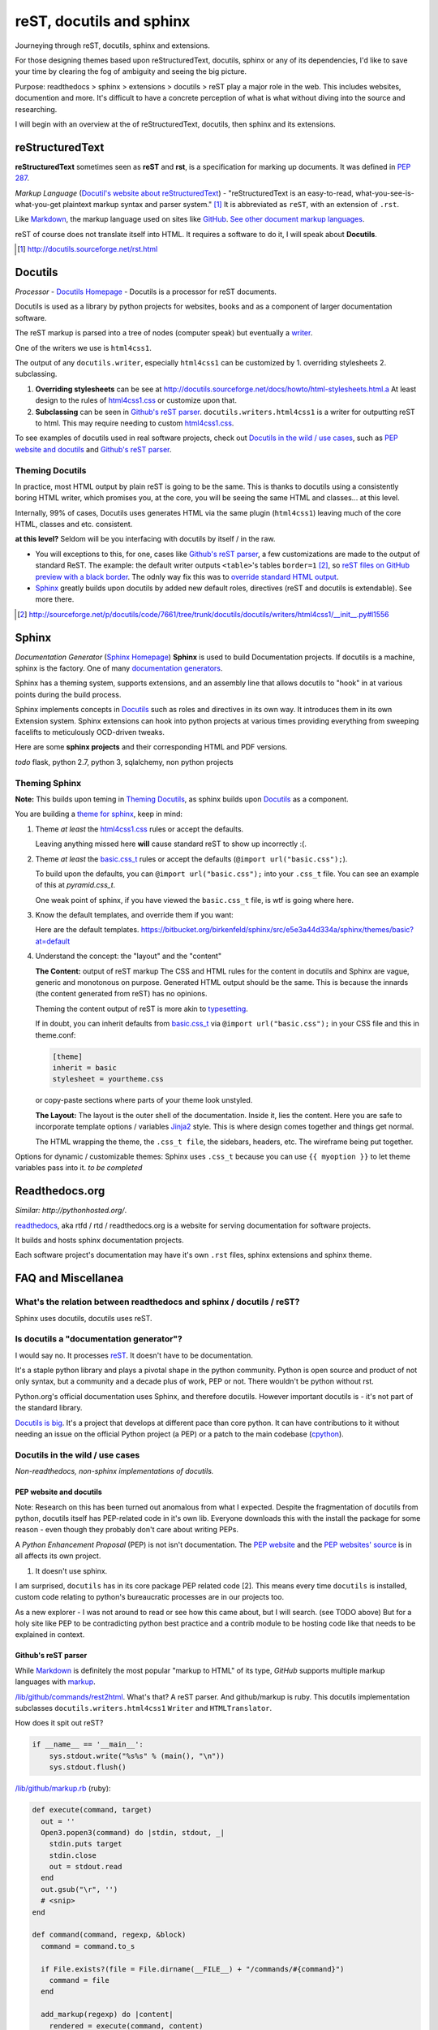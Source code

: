 .. _reST, docutils, sphinx, readthedocs:

#########################
reST, docutils and sphinx
#########################

Journeying through reST, docutils, sphinx and extensions.

For those designing themes based upon reStructuredText, docutils, sphinx or any of its dependencies, I'd like to save your time by clearing the fog of ambiguity and seeing the big picture.

Purpose: readthedocs > sphinx > extensions > docutils > reST play a major role in the web. This includes websites, documention and more. It's difficult to have a concrete perception of what is what without diving into the source and researching.

I will begin with an overview at the of reStructuredText, docutils, then sphinx and its extensions.

================
reStructuredText
================

**reStructuredText** sometimes seen as **reST** and **rst**, is a
specification for marking up documents. It was defined in `PEP 287`_.

*Markup Language* (`Docutil's website about reStructuredText`_) - "reStructuredText is an easy-to-read, what-you-see-is-what-you-get plaintext markup syntax and parser system." [#]_ It is abbreviated as ``reST``, with an extension of ``.rst``.

Like `Markdown`_, the markup language used on sites like `GitHub`_. `See other document markup languages`_.

reST of course does not translate itself into HTML. It requires a software to do it, I will speak about **Docutils**.

.. [#] http://docutils.sourceforge.net/rst.html

========
Docutils
========

*Processor* - `Docutils Homepage`_ - Docutils is a processor for reST
documents.

Docutils is used as a library by python projects for websites, books and as a component of larger documentation software.

The reST markup is parsed into a tree of nodes (computer speak) but eventually a `writer`_.

One of the writers we use is ``html4css1``. 

The output of any ``docutils.writer``, especially ``html4css1`` can be customized by 1. overriding stylesheets 2. subclassing.

1. **Overriding stylesheets** can be see at http://docutils.sourceforge.net/docs/howto/html-stylesheets.html.a At least design to the rules of `html4css1.css`_ or customize upon that.

2. **Subclassing** can be seen in `Github's reST parser`_. ``docutils.writers.html4css1`` is a writer for outputting reST to html. This may require needing to custom `html4css1.css`_.

To see examples of docutils used in real software projects, check out `Docutils in the wild / use cases`_, such as `PEP website and docutils`_ and `Github's reST parser`_.

Theming Docutils
----------------

In practice, most HTML output by plain reST is going to be the same. This is thanks to docutils using a consistently boring HTML writer, which promises you, at the core, you will be seeing the same HTML and classes... at this level.

Internally, 99% of cases, Docutils uses generates HTML via the same plugin (``html4css1``) leaving much of the core HTML, classes and etc. consistent.

**at this level?** Seldom will be you interfacing with docutils by itself / in the raw.

- You will exceptions to this, for one, cases like `Github's reST parser`_, a few customizations are made to the output of standard ReST. The example: the default writer outputs ``<table>``'s tables ``border=1`` [#]_, so `reST files on GitHub preview with a black border`_. The odnly way fix this was to `override standard HTML output`_.
- `Sphinx`_ greatly builds upon docutils by added new default roles, directives (reST and docutils is extendable). See more there.

.. [#] http://sourceforge.net/p/docutils/code/7661/tree/trunk/docutils/docutils/writers/html4css1/__init__.py#l1556
.. _writer: http://repo.or.cz/w/docutils.git/tree/HEAD:/docutils/docutils/writer
.. _override standard HTML output: https://github.com/github/markup/pull/220/files
.. _reST files on GitHub preview with a black border: https://github.com/github/markup/pull/220

======
Sphinx
======

*Documentation Generator* (`Sphinx Homepage`_) **Sphinx** is used to build Documentation projects. If docutils is a machine, sphinx is the factory. One of many `documentation generators`_.

Sphinx has a theming system, supports extensions, and an assembly line that allows docutils to "hook" in at various points during the build process.

Sphinx implements concepts in `Docutils`_ such as roles and directives in its own way. It introduces them in its own Extension system. Sphinx extensions can hook into python projects at various times providing everything from sweeping facelifts to meticulously OCD-driven tweaks.

Here are some **sphinx projects** and their corresponding HTML and PDF versions.

*todo* flask, python 2.7, python 3, sqlalchemy, non python projects

Theming Sphinx
--------------

**Note:** This builds upon teming in `Theming Docutils`_, as sphinx builds upon `Docutils`_ as a component.

You are building a `theme for sphinx`_, keep in mind:

1. Theme *at least* the `html4css1.css`_ rules or accept the defaults.

   Leaving anything missed here **will** cause standard reST to show up incorrectly :(.

2. Theme *at least* the `basic.css_t`_ rules or accept the defaults (``@import url("basic.css");``). 

   To build upon the defaults, you can ``@import url("basic.css");`` into your ``.css_t`` file. You can see an example of this at `pyramid.css_t`.

   One weak point of sphinx, if you have viewed the ``basic.css_t`` file, is wtf is going where here.

3. Know the default templates, and override them if you want:

   Here are the default templates. https://bitbucket.org/birkenfeld/sphinx/src/e5e3a44d334a/sphinx/themes/basic?at=default

4. Understand the concept: the "layout" and the "content"

   **The Content:** output of reST markup The CSS and HTML rules for the
   content in docutils and Sphinx are vague, generic and monotonous on
   purpose. Generated HTML output should be the same. This is because the
   innards (the content generated from reST) has no opinions.

   Theming the content output of reST is more akin to `typesetting`_.

   If in doubt, you can inherit defaults from `basic.css_t`_ via ``@import
   url("basic.css");`` in your CSS file and this in theme.conf:

   .. code-block:: ini

       [theme]
       inherit = basic
       stylesheet = yourtheme.css

   or copy-paste sections where parts of your theme look unstyled.

   **The Layout:** The layout is the outer shell of the documentation.
   Inside it, lies the content. Here you are safe to incorporate template
   options / variables `Jinja2`_ style. This is where design comes
   together and things get normal.

   The HTML wrapping the theme, the ``.css_t file``, the sidebars,
   headers, etc. The wireframe being put together.

Options for dynamic / customizable themes: Sphinx uses ``.css_t`` because you can use ``{{ myoption }}`` to let theme variables pass into it.  *to be completed*

.. _pyramid.css_t: https://bitbucket.org/birkenfeld/sphinx/src/e5e3a44d334a95fb2e83c1f485b8f57366c081e4/sphinx/themes/pyramid/static/pyramid.css_t?at=default
.. _basic.css_t: https://bitbucket.org/birkenfeld/sphinx/src/e5e3a44d334a95fb2e83c1f485b8f57366c081e4/sphinx/themes/basic/static/basic.css_t?at=default
.. _theme for sphinx: http://sphinx-doc.org/theming.html
.. _html4css1.css: http://docutils.sourceforge.net/docutils/writers/html4css1/html4css1.css

===============
Readthedocs.org
===============

*Similar: http://pythonhosted.org/*.

`readthedocs`_, aka rtfd / rtd / readthedocs.org is a website for serving documentation for software projects.

It builds and hosts sphinx documentation projects.

Each software project's documentation may have it's own ``.rst`` files, sphinx extensions and sphinx theme.

===================
FAQ and Miscellanea
===================

What's the relation between readthedocs and sphinx / docutils / reST?
---------------------------------------------------------------------

Sphinx uses docutils, docutils uses reST.

Is docutils a "documentation generator"?
----------------------------------------

I would say no. It processes `reST`_. It doesn't have to be documentation.

It's a staple python library and plays a pivotal shape in the python community. Python is open source and product of not only syntax, but a community and a decade plus of work, PEP or not. There wouldn't be python without rst.

Python.org's official documentation uses Sphinx, and therefore docutils. However important docutils is - it's not part of the standard library.

`Docutils is big`_. It's a project that develops at different pace than core python. It can have contributions to it without needing an issue on the official Python project (a PEP) or a patch to the main codebase (`cpython`_).

.. _Docutils is big: http://sourceforge.net/p/docutils/code/HEAD/tree/

Docutils in the wild / use cases
--------------------------------

*Non-readthedocs, non-sphinx implementations of docutils.*

PEP website and docutils
~~~~~~~~~~~~~~~~~~~~~~~~

Note: Research on this has been turned out anomalous from what I expected. Despite the fragmentation of docutils from python, docutils itself has PEP-related code in it's own lib. Everyone downloads this with the install the package for some reason - even though they probably don't care about writing PEPs.

A `Python Enhancement Proposal` (PEP) is not isn't documentation. The `PEP website`_ and the `PEP websites' source`_ is in all affects its own project.

1. It doesn't use sphinx.

I am surprised, ``docutils`` has in its core package PEP related code [2]. This means every time ``docutils`` is installed, custom code relating to python's bureaucratic processes are in our projects too.

.. [2]: http://sourceforge.net/p/docutils/code/HEAD/tree/trunk/docutils/docutils/writers/pep_html/
.. [3]: http://hg.python.org/peps/file/63595acfe51d/pep2pyramid.py#l316

 The website has instances where it actually overrides this in cases [3]. This is my first instance of what may be *pythpocrisy*. **TODO**: Find out how this happened. Purity in python maybe be spoken divinely through PEP's, but in practice habits are passed like a meme; through example. python.org is like the great sky castle of the python world, good python projects are like examples of world-class cities, great programmers are great people that set examples of best practice and the role models aspiring coders seek to emulate.

As a new explorer - I was not around to read or see how this came about, but I will search. (see TODO above) But for a holy site like PEP to be contradicting python best practice and a contrib module to be hosting code like that needs to be explained in context.

Github's reST parser
~~~~~~~~~~~~~~~~~~~~

While `Markdown`_ is definitely the most popular "markup to HTML" of its type, `GitHub` supports multiple markup languages with `markup`_.

`/lib/github/commands/rest2html`_. What's that? A reST parser. And github/markup is ruby. This docutils implementation subclasses ``docutils.writers.html4css1`` ``Writer`` and ``HTMLTranslator``.

How does it spit out reST? 

.. code-block:: python

    if __name__ == '__main__':
        sys.stdout.write("%s%s" % (main(), "\n"))
        sys.stdout.flush()


`/lib/github/markup.rb`_ (ruby):

.. code-block:: ruby

    def execute(command, target)
      out = ''
      Open3.popen3(command) do |stdin, stdout, _|
        stdin.puts target
        stdin.close
        out = stdout.read
      end
      out.gsub("\r", '')
      # <snip>
    end

    def command(command, regexp, &block)
      command = command.to_s

      if File.exists?(file = File.dirname(__FILE__) + "/commands/#{command}")
        command = file
      end

      add_markup(regexp) do |content|
        rendered = execute(command, content)
        # <snip>
        rendered
      end
    end

I can't read ruby, but it looks like `/lib/github/commands/`_ is hole-punched for a filename existing and the `rest2html`_ script is sent the ``content`` of the file. The ``stdout.read`` is passed up the shoot.

Important here is `/lib/github/markups.rb`_, where the command ``:rest2html`` is passed in if the regex ``/re?st(\.txt)?/`` is matched in the file name.

.. code-block:: ruby

  command(:rest2html, /re?st(\.txt)?/)

(from `/lib/github/markups.rb#L51`_ line 51.)

GitHub, with the script ``_rest2html``, kind of goes out of there way to make reST happy. Their software for markup is ruby, but for ``rest2html`` to work, their server has to have working python, docutils, and the burden of an open cog running python on their service in the light of day. It looks solid, knock one wood, but to someone in charge of security, adding a new language in this way is just more gray hairs.

.. _/lib/github/markups.rb: https://github.com/github/markup/blob/425f4aa10e53461773a715b4e6681421cd415dfe/lib/github/markups.rb
.. _/lib/github/markups.rb#L51: https://github.com/github/markup/blob/425f4aa10e53461773a715b4e6681421cd415dfe/lib/github/markups.rb#L51

.. _markup: https://github.com/github/markup
.. _/lib/github/commands/: https://github.com/github/markup/blob/master/lib/github/commands/
.. _/lib/github/commands/rest2html: https://github.com/github/markup/blob/master/lib/github/commands/rest2html
.. _rest2html: https://github.com/github/markup/blob/master/lib/github/commands/rest2html
.. _/lib/github/markup.rb: https://github.com/github/markup/blob/master/lib/github/markup.rb#L30

=======
Updates
=======

- 02/09/2015 - Added link to `PEP 287`_.
- 04/21/2014 - Mediawiki / Wikipedia does not use markdown, it uses `wiki markup`_. Thank you for catching this Pere Orga.
- 02/05/2014 - Adjust sections. Fix code formatting.
- 11/20/2013 - Moved to www.git-pull.com
- 11/03/2013 - Created.

.. _Python Enhancement Proposal: http://www.python.org/dev/peps/pep-0001/
.. _PEP 287: https://www.python.org/dev/peps/pep-0287/
.. _PEP website: http://www.python.org/dev/peps/
.. _PEP websites' source: http://hg.python.org/peps/file/tip
.. _Docutil's website about reStructuredText: http://en.wikipedia.org/wiki/ReStructuredText
.. _reST: http://en.wikipedia.org/wiki/ReStructuredText
.. _See other document markup languages: http://en.wikipedia.org/wiki/Comparison_of_document_markup_languages
.. _Documentation generators: http://en.wikipedia.org/wiki/Comparison_of_documentation_generators
.. _Docutils Homepage: http://docutils.sourceforge.net/
.. _Sphinx Homepage: http://sphinx-doc.org/
.. _Markdown: http://en.wikipedia.org/wiki/Markdown
.. _typesetting: http://en.wikipedia.org/wiki/Typesetting
.. _Wikipedia: http://wikipedia.org
.. _readthedocs: https://readthedocs.org/
.. _cpython: http://hg.python.org/cpython/
.. _Jinja2: http://jinja.pocoo.org/docs/
.. _GitHub: https://www.github.com/
.. _html4css1.css: http://docutils.sourceforge.net/docutils/writers/html4css1/html4css1.css
.. _wiki markup: http://en.wikipedia.org/wiki/Wiki_markup

**LICENSE:** http://creativecommons.org/licenses/by-nc-nd/3.0/us/

**Copyright:** Tony Narlock 2013

**Build to Markdown**: ``$ pandoc --from=rst --to=markdown
--output=reStructuredText.md reStructuredText.rst``
